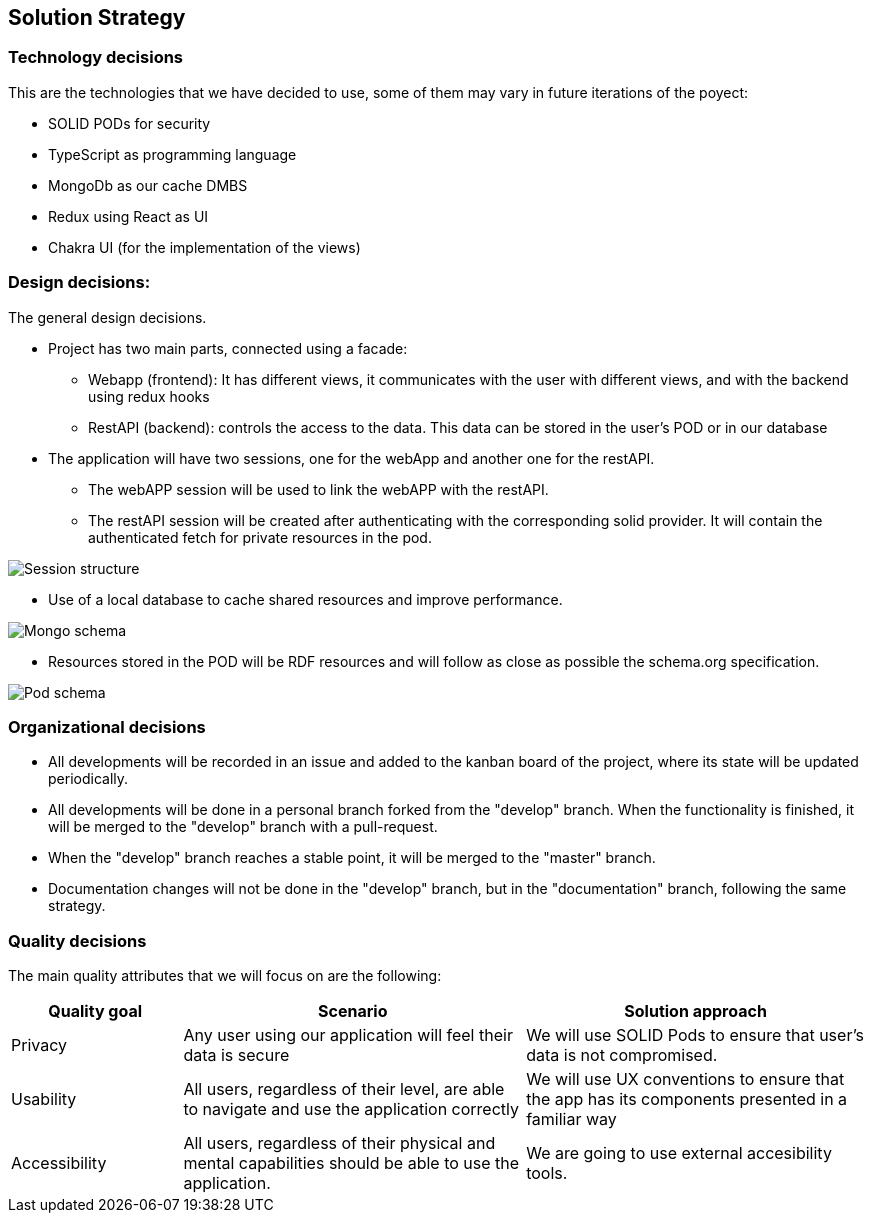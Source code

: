 [[section-solution-strategy]]
== Solution Strategy

=== Technology decisions
This are the technologies that we have decided to use, some of them may vary in future iterations of the poyect:

* SOLID PODs for security
* TypeScript as programming language
* MongoDb as our cache DMBS
* Redux using React as UI
* Chakra UI (for the implementation of the views)


=== Design decisions:
The general design decisions.

* Project has two main parts, connected using a facade:
** Webapp (frontend): It has different views, it communicates with the user with different views, and with the backend using redux hooks
** RestAPI (backend): controls the access to the data. This data can be stored in the user's POD or in our database
* The application will have two sessions, one for the webApp and another one for the restAPI.
** The webAPP session will be used to link the webAPP with the restAPI.
** The restAPI session will be created after authenticating with the corresponding solid provider. It will contain the authenticated fetch for private resources in the pod.

image:4-SolutionStrategy/Session structure.drawio.png[Session structure]

* Use of a local database to cache shared resources and improve performance.

image:4-SolutionStrategy/Mongo Schema.drawio.png[Mongo schema]

* Resources stored in the POD will be RDF resources and will follow as close as possible the schema.org specification.

image:4-SolutionStrategy/Pod Schema.drawio.png[Pod schema]


=== Organizational decisions
* All developments will be recorded in an issue and added to the kanban board of the project, where its state will be updated periodically.
* All developments will be done in a personal branch forked from the "develop" branch. When the functionality is finished, it will be merged to the "develop" branch with a pull-request.
* When the "develop" branch reaches a stable point, it will be merged to the "master" branch.
* Documentation changes will not be done in the "develop" branch, but in the "documentation" branch, following the same strategy.


=== Quality decisions
The main quality attributes that we will focus on are the following:
[options="header",cols="1,2,2"]
|===
|Quality goal|Scenario|Solution approach
|Privacy|Any user using our application will feel their data is secure | We will use SOLID Pods to ensure that user's data is not compromised.
|Usability|All users, regardless of their level, are able to navigate and use the application correctly|We will use UX conventions to ensure that the app has its components presented in a familiar way
|Accessibility|All users, regardless of their physical and mental capabilities should be able to use the application.|We are going to use external accesibility tools.
|===







